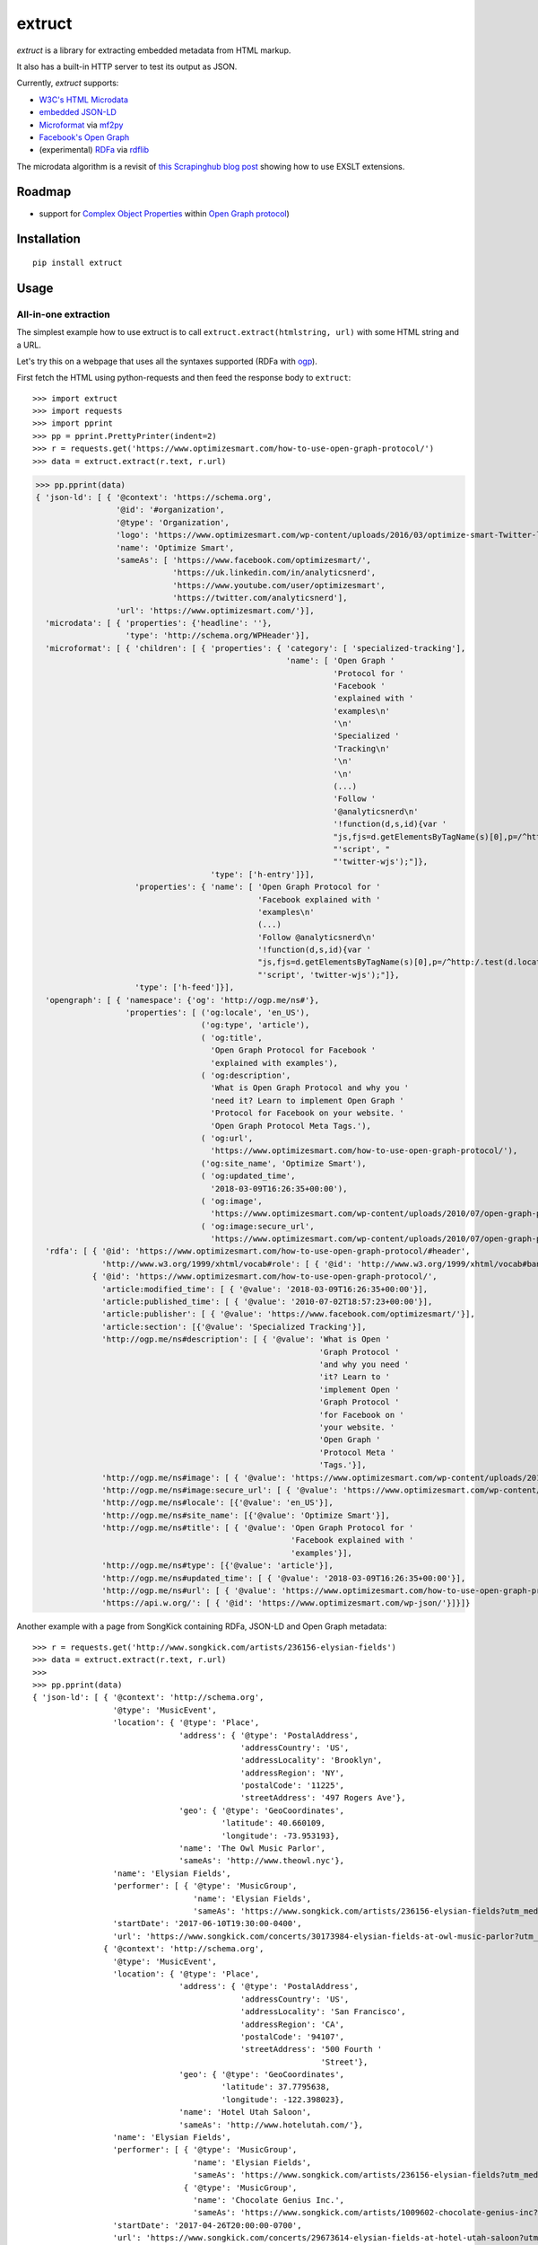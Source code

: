 =======
extruct
=======

.. image:: https://img.shields.io/travis/scrapinghub/extruct/master.svg
    :target: https://travis-ci.org/scrapinghub/extruct

.. image:: https://img.shields.io/codecov/c/github/scrapinghub/extruct/master.svg?maxAge=2592000
    :target: https://codecov.io/gh/scrapinghub/extruct


*extruct* is a library for extracting embedded metadata from HTML markup.

It also has a built-in HTTP server to test its output as JSON.

Currently, *extruct* supports:

- `W3C's HTML Microdata`_
- `embedded JSON-LD`_
- `Microformat`_ via `mf2py`_
- `Facebook's Open Graph`_
- (experimental) `RDFa`_ via `rdflib`_

.. _W3C's HTML Microdata: http://www.w3.org/TR/microdata/
.. _embedded JSON-LD: http://www.w3.org/TR/json-ld/#embedding-json-ld-in-html-documents
.. _RDFa: https://www.w3.org/TR/html-rdfa/
.. _rdflib: https://pypi.python.org/pypi/rdflib/
.. _Microformat: http://microformats.org/wiki/Main_Page
.. _mf2py: https://github.com/microformats/mf2py
.. _Facebook's Open Graph: http://ogp.me/

The microdata algorithm is a revisit of `this Scrapinghub blog post`_ showing how to use EXSLT extensions.

.. _this Scrapinghub blog post: http://blog.scrapinghub.com/2014/06/18/extracting-schema-org-microdata-using-scrapy-selectors-and-xpath/

Roadmap
-------

- support for `Complex Object Properties`_ within `Open Graph protocol <ogp>`_)

.. _Complex Object Properties: https://developers.facebook.com/docs/sharing/opengraph/object-properties#complex
.. _ogp: http://ogp.me/#metadata


Installation
------------

::

    pip install extruct


Usage
-----

All-in-one extraction
+++++++++++++++++++++

The simplest example how to use extruct is to call ``extruct.extract(htmlstring, url)``
with some HTML string and a URL.

Let's try this on a webpage that uses all the syntaxes supported (RDFa with `ogp`_).

First fetch the HTML using python-requests and then feed the response body to ``extruct``::

>>> import extruct
>>> import requests
>>> import pprint
>>> pp = pprint.PrettyPrinter(indent=2)
>>> r = requests.get('https://www.optimizesmart.com/how-to-use-open-graph-protocol/')
>>> data = extruct.extract(r.text, r.url)

>>> pp.pprint(data)
{ 'json-ld': [ { '@context': 'https://schema.org',
                 '@id': '#organization',
                 '@type': 'Organization',
                 'logo': 'https://www.optimizesmart.com/wp-content/uploads/2016/03/optimize-smart-Twitter-logo.jpg',
                 'name': 'Optimize Smart',
                 'sameAs': [ 'https://www.facebook.com/optimizesmart/',
                             'https://uk.linkedin.com/in/analyticsnerd',
                             'https://www.youtube.com/user/optimizesmart',
                             'https://twitter.com/analyticsnerd'],
                 'url': 'https://www.optimizesmart.com/'}],
  'microdata': [ { 'properties': {'headline': ''},
                   'type': 'http://schema.org/WPHeader'}],
  'microformat': [ { 'children': [ { 'properties': { 'category': [ 'specialized-tracking'],
                                                     'name': [ 'Open Graph '
                                                               'Protocol for '
                                                               'Facebook '
                                                               'explained with '
                                                               'examples\n'
                                                               '\n'
                                                               'Specialized '
                                                               'Tracking\n'
                                                               '\n'
                                                               '\n'
                                                               (...)
                                                               'Follow '
                                                               '@analyticsnerd\n'
                                                               '!function(d,s,id){var '
                                                               "js,fjs=d.getElementsByTagName(s)[0],p=/^http:/.test(d.location)?'http':'https';if(!d.getElementById(id)){js=d.createElement(s);js.id=id;js.src=p+'://platform.twitter.com/widgets.js';fjs.parentNode.insertBefore(js,fjs);}}(document, "
                                                               "'script', "
                                                               "'twitter-wjs');"]},
                                     'type': ['h-entry']}],
                     'properties': { 'name': [ 'Open Graph Protocol for '
                                               'Facebook explained with '
                                               'examples\n'
                                               (...)
                                               'Follow @analyticsnerd\n'
                                               '!function(d,s,id){var '
                                               "js,fjs=d.getElementsByTagName(s)[0],p=/^http:/.test(d.location)?'http':'https';if(!d.getElementById(id)){js=d.createElement(s);js.id=id;js.src=p+'://platform.twitter.com/widgets.js';fjs.parentNode.insertBefore(js,fjs);}}(document, "
                                               "'script', 'twitter-wjs');"]},
                     'type': ['h-feed']}],
  'opengraph': [ { 'namespace': {'og': 'http://ogp.me/ns#'},
                   'properties': [ ('og:locale', 'en_US'),
                                   ('og:type', 'article'),
                                   ( 'og:title',
                                     'Open Graph Protocol for Facebook '
                                     'explained with examples'),
                                   ( 'og:description',
                                     'What is Open Graph Protocol and why you '
                                     'need it? Learn to implement Open Graph '
                                     'Protocol for Facebook on your website. '
                                     'Open Graph Protocol Meta Tags.'),
                                   ( 'og:url',
                                     'https://www.optimizesmart.com/how-to-use-open-graph-protocol/'),
                                   ('og:site_name', 'Optimize Smart'),
                                   ( 'og:updated_time',
                                     '2018-03-09T16:26:35+00:00'),
                                   ( 'og:image',
                                     'https://www.optimizesmart.com/wp-content/uploads/2010/07/open-graph-protocol.jpg'),
                                   ( 'og:image:secure_url',
                                     'https://www.optimizesmart.com/wp-content/uploads/2010/07/open-graph-protocol.jpg')]}],
  'rdfa': [ { '@id': 'https://www.optimizesmart.com/how-to-use-open-graph-protocol/#header',
              'http://www.w3.org/1999/xhtml/vocab#role': [ { '@id': 'http://www.w3.org/1999/xhtml/vocab#banner'}]},
            { '@id': 'https://www.optimizesmart.com/how-to-use-open-graph-protocol/',
              'article:modified_time': [ { '@value': '2018-03-09T16:26:35+00:00'}],
              'article:published_time': [ { '@value': '2010-07-02T18:57:23+00:00'}],
              'article:publisher': [ { '@value': 'https://www.facebook.com/optimizesmart/'}],
              'article:section': [{'@value': 'Specialized Tracking'}],
              'http://ogp.me/ns#description': [ { '@value': 'What is Open '
                                                            'Graph Protocol '
                                                            'and why you need '
                                                            'it? Learn to '
                                                            'implement Open '
                                                            'Graph Protocol '
                                                            'for Facebook on '
                                                            'your website. '
                                                            'Open Graph '
                                                            'Protocol Meta '
                                                            'Tags.'}],
              'http://ogp.me/ns#image': [ { '@value': 'https://www.optimizesmart.com/wp-content/uploads/2010/07/open-graph-protocol.jpg'}],
              'http://ogp.me/ns#image:secure_url': [ { '@value': 'https://www.optimizesmart.com/wp-content/uploads/2010/07/open-graph-protocol.jpg'}],
              'http://ogp.me/ns#locale': [{'@value': 'en_US'}],
              'http://ogp.me/ns#site_name': [{'@value': 'Optimize Smart'}],
              'http://ogp.me/ns#title': [ { '@value': 'Open Graph Protocol for '
                                                      'Facebook explained with '
                                                      'examples'}],
              'http://ogp.me/ns#type': [{'@value': 'article'}],
              'http://ogp.me/ns#updated_time': [ { '@value': '2018-03-09T16:26:35+00:00'}],
              'http://ogp.me/ns#url': [ { '@value': 'https://www.optimizesmart.com/how-to-use-open-graph-protocol/'}],
              'https://api.w.org/': [ { '@id': 'https://www.optimizesmart.com/wp-json/'}]}]}


Another example with a page from SongKick containing RDFa, JSON-LD and Open Graph metadata::

  >>> r = requests.get('http://www.songkick.com/artists/236156-elysian-fields')
  >>> data = extruct.extract(r.text, r.url)
  >>>
  >>> pp.pprint(data)
  { 'json-ld': [ { '@context': 'http://schema.org',
                   '@type': 'MusicEvent',
                   'location': { '@type': 'Place',
                                 'address': { '@type': 'PostalAddress',
                                              'addressCountry': 'US',
                                              'addressLocality': 'Brooklyn',
                                              'addressRegion': 'NY',
                                              'postalCode': '11225',
                                              'streetAddress': '497 Rogers Ave'},
                                 'geo': { '@type': 'GeoCoordinates',
                                          'latitude': 40.660109,
                                          'longitude': -73.953193},
                                 'name': 'The Owl Music Parlor',
                                 'sameAs': 'http://www.theowl.nyc'},
                   'name': 'Elysian Fields',
                   'performer': [ { '@type': 'MusicGroup',
                                    'name': 'Elysian Fields',
                                    'sameAs': 'https://www.songkick.com/artists/236156-elysian-fields?utm_medium=organic&utm_source=microformat'}],
                   'startDate': '2017-06-10T19:30:00-0400',
                   'url': 'https://www.songkick.com/concerts/30173984-elysian-fields-at-owl-music-parlor?utm_medium=organic&utm_source=microformat'},
                 { '@context': 'http://schema.org',
                   '@type': 'MusicEvent',
                   'location': { '@type': 'Place',
                                 'address': { '@type': 'PostalAddress',
                                              'addressCountry': 'US',
                                              'addressLocality': 'San Francisco',
                                              'addressRegion': 'CA',
                                              'postalCode': '94107',
                                              'streetAddress': '500 Fourth '
                                                               'Street'},
                                 'geo': { '@type': 'GeoCoordinates',
                                          'latitude': 37.7795638,
                                          'longitude': -122.398023},
                                 'name': 'Hotel Utah Saloon',
                                 'sameAs': 'http://www.hotelutah.com/'},
                   'name': 'Elysian Fields',
                   'performer': [ { '@type': 'MusicGroup',
                                    'name': 'Elysian Fields',
                                    'sameAs': 'https://www.songkick.com/artists/236156-elysian-fields?utm_medium=organic&utm_source=microformat'},
                                  { '@type': 'MusicGroup',
                                    'name': 'Chocolate Genius Inc.',
                                    'sameAs': 'https://www.songkick.com/artists/1009602-chocolate-genius-inc?utm_medium=organic&utm_source=microformat'}],
                   'startDate': '2017-04-26T20:00:00-0700',
                   'url': 'https://www.songkick.com/concerts/29673614-elysian-fields-at-hotel-utah-saloon?utm_medium=organic&utm_source=microformat'},
                 { '@context': 'http://schema.org',
                   '@type': 'MusicEvent',
                   'location': { '@type': 'Place',
                                 'address': { '@type': 'PostalAddress',
                                              'addressCountry': 'France',
                                              'addressLocality': 'Saint-Nazaire',
                                              'postalCode': '44600',
                                              'streetAddress': 'Alvéole 14 de la '
                                                               'base sous-Marine '
                                                               'Bd de la Légion '
                                                               'd’Honneur'},
                                 'geo': { '@type': 'GeoCoordinates',
                                          'latitude': 47.2755434,
                                          'longitude': -2.2022817},
                                 'name': 'VIP',
                                 'sameAs': 'http://www.levip-saintnazaire.com/'},
                   'name': 'Elysian Fields',
                   'performer': [ { '@type': 'MusicGroup',
                                    'name': 'Elysian Fields',
                                    'sameAs': 'https://www.songkick.com/artists/236156-elysian-fields?utm_medium=organic&utm_source=microformat'},
                                  { '@type': 'MusicGroup',
                                    'name': 'Troy Von Balthazar',
                                    'sameAs': 'https://www.songkick.com/artists/355304-troy-von-balthazar?utm_medium=organic&utm_source=microformat'}],
                   'startDate': '2016-10-29T21:00:00+0200',
                   'url': 'https://www.songkick.com/concerts/27626524-elysian-fields-at-vip?utm_medium=organic&utm_source=microformat'},
                 { '@context': 'http://schema.org',
                   '@type': 'MusicGroup',
                   'image': 'https://images.sk-static.com/images/media/profile_images/artists/236156/card_avatar',
                   'interactionCount': '6100 UserLikes',
                   'logo': 'https://images.sk-static.com/images/media/profile_images/artists/236156/card_avatar',
                   'name': 'Elysian Fields',
                   'url': 'https://www.songkick.com/artists/236156-elysian-fields?utm_medium=organic&utm_source=microformat'}],
    'microdata': [],
    'microformat': [],
    'opengraph': [ { 'namespace': { 'concerts': 'http://ogp.me/ns/fb/songkick-concerts#',
                                    'fb': 'http://www.facebook.com/2008/fbml',
                                    'og': 'http://ogp.me/ns#'},
                     'properties': [ ('fb:app_id', '308540029359'),
                                     ('og:site_name', 'Songkick'),
                                     ('og:type', 'songkick-concerts:artist'),
                                     ('og:title', 'Elysian Fields'),
                                     ( 'og:description',
                                       'Find out when Elysian Fields is next '
                                       'playing live near you. List of all '
                                       'Elysian Fields tour dates and concerts.'),
                                     ( 'og:url',
                                       'https://www.songkick.com/artists/236156-elysian-fields'),
                                     ( 'og:image',
                                       'http://images.sk-static.com/images/media/img/col4/20100330-103600-169450.jpg')]}],
    'rdfa': [ { '@id': 'https://www.songkick.com/artists/236156-elysian-fields',
                'al:ios:app_name': [{'@value': 'Songkick Concerts'}],
                'al:ios:app_store_id': [{'@value': '438690886'}],
                'al:ios:url': [ { '@value': 'songkick://artists/236156-elysian-fields'}],
                'http://ogp.me/ns#description': [ { '@value': 'Find out when '
                                                              'Elysian Fields is '
                                                              'next playing live '
                                                              'near you. List of '
                                                              'all Elysian '
                                                              'Fields tour dates '
                                                              'and concerts.'}],
                'http://ogp.me/ns#image': [ { '@value': 'http://images.sk-static.com/images/media/img/col4/20100330-103600-169450.jpg'}],
                'http://ogp.me/ns#site_name': [{'@value': 'Songkick'}],
                'http://ogp.me/ns#title': [{'@value': 'Elysian Fields'}],
                'http://ogp.me/ns#type': [{'@value': 'songkick-concerts:artist'}],
                'http://ogp.me/ns#url': [ { '@value': 'https://www.songkick.com/artists/236156-elysian-fields'}],
                'http://www.facebook.com/2008/fbmlapp_id': [ { '@value': '308540029359'}]}]}


You can also use each extractor individually. See below.

Microdata extraction
++++++++++++++++++++

>>> import pprint
>>> pp = pprint.PrettyPrinter(indent=2)
>>>
>>> from extruct.w3cmicrodata import MicrodataExtractor
>>>
>>> # example from http://www.w3.org/TR/microdata/#associating-names-with-items
>>> html = """<!DOCTYPE HTML>
... <html>
...  <head>
...   <title>Photo gallery</title>
...  </head>
...  <body>
...   <h1>My photos</h1>
...   <figure itemscope itemtype="http://n.whatwg.org/work" itemref="licenses">
...    <img itemprop="work" src="images/house.jpeg" alt="A white house, boarded up, sits in a forest.">
...    <figcaption itemprop="title">The house I found.</figcaption>
...   </figure>
...   <figure itemscope itemtype="http://n.whatwg.org/work" itemref="licenses">
...    <img itemprop="work" src="images/mailbox.jpeg" alt="Outside the house is a mailbox. It has a leaflet inside.">
...    <figcaption itemprop="title">The mailbox.</figcaption>
...   </figure>
...   <footer>
...    <p id="licenses">All images licensed under the <a itemprop="license"
...    href="http://www.opensource.org/licenses/mit-license.php">MIT
...    license</a>.</p>
...   </footer>
...  </body>
... </html>"""
>>>
>>> mde = MicrodataExtractor()
>>> data = mde.extract(html)
>>> pp.pprint(data)
[{'properties': {'license': 'http://www.opensource.org/licenses/mit-license.php',
                 'title': 'The house I found.',
                 'work': 'http://www.example.com/images/house.jpeg'},
  'type': 'http://n.whatwg.org/work'},
 {'properties': {'license': 'http://www.opensource.org/licenses/mit-license.php',
                 'title': 'The mailbox.',
                 'work': 'http://www.example.com/images/mailbox.jpeg'},
  'type': 'http://n.whatwg.org/work'}]

JSON-LD extraction
++++++++++++++++++

>>> import pprint
>>> pp = pprint.PrettyPrinter(indent=2)
>>>
>>> from extruct.jsonld import JsonLdExtractor
>>>
>>> html = """<!DOCTYPE HTML>
... <html>
...  <head>
...   <title>Some Person Page</title>
...  </head>
...  <body>
...   <h1>This guys</h1>
...     <script type="application/ld+json">
...     {
...       "@context": "http://schema.org",
...       "@type": "Person",
...       "name": "John Doe",
...       "jobTitle": "Graduate research assistant",
...       "affiliation": "University of Dreams",
...       "additionalName": "Johnny",
...       "url": "http://www.example.com",
...       "address": {
...         "@type": "PostalAddress",
...         "streetAddress": "1234 Peach Drive",
...         "addressLocality": "Wonderland",
...         "addressRegion": "Georgia"
...       }
...     }
...     </script>
...  </body>
... </html>"""
>>>
>>> jslde = JsonLdExtractor()
>>>
>>> data = jslde.extract(html)
>>> pp.pprint(data)
[{'@context': 'http://schema.org',
  '@type': 'Person',
  'additionalName': 'Johnny',
  'address': {'@type': 'PostalAddress',
              'addressLocality': 'Wonderland',
              'addressRegion': 'Georgia',
              'streetAddress': '1234 Peach Drive'},
  'affiliation': 'University of Dreams',
  'jobTitle': 'Graduate research assistant',
  'name': 'John Doe',
  'url': 'http://www.example.com'}]


RDFa extraction (experimental)
++++++++++++++++++++++++++++++

>>> import pprint
>>> pp = pprint.PrettyPrinter(indent=2)
>>> from extruct.rdfa import RDFaExtractor  # you can ignore the warning about html5lib not being available
INFO:rdflib:RDFLib Version: 4.2.1
/home/paul/.virtualenvs/extruct.wheel.test/lib/python3.5/site-packages/rdflib/plugins/parsers/structureddata.py:30: UserWarning: html5lib not found! RDFa and Microdata parsers will not be available.
  'parsers will not be available.')
>>>
>>> html = """<html>
...  <head>
...    ...
...  </head>
...  <body prefix="dc: http://purl.org/dc/terms/ schema: http://schema.org/">
...    <div resource="/alice/posts/trouble_with_bob" typeof="schema:BlogPosting">
...       <h2 property="dc:title">The trouble with Bob</h2>
...       ...
...       <h3 property="dc:creator schema:creator" resource="#me">Alice</h3>
...       <div property="schema:articleBody">
...         <p>The trouble with Bob is that he takes much better photos than I do:</p>
...       </div>
...      ...
...    </div>
...  </body>
... </html>
... """
>>>
>>> rdfae = RDFaExtractor()
>>> pp.pprint(rdfae.extract(html, url='http://www.example.com/index.html'))
[{'@id': 'http://www.example.com/alice/posts/trouble_with_bob',
  '@type': ['http://schema.org/BlogPosting'],
  'http://purl.org/dc/terms/creator': [{'@id': 'http://www.example.com/index.html#me'}],
  'http://purl.org/dc/terms/title': [{'@value': 'The trouble with Bob'}],
  'http://schema.org/articleBody': [{'@value': '\n'
                                               '        The trouble with Bob '
                                               'is that he takes much better '
                                               'photos than I do:\n'
                                               '      '}],
  'http://schema.org/creator': [{'@id': 'http://www.example.com/index.html#me'}]}]

You'll get a list of expanded JSON-LD nodes.


Open Graph extraction
++++++++++++++++++++++++++++++

>>> import pprint
>>> pp = pprint.PrettyPrinter(indent=2)
>>>
>>> from extruct.opengraph import OpenGraphExtractor
>>>
>>> html = """<!DOCTYPE html PUBLIC "-//W3C//DTD XHTML 1.0 Transitional//EN" "https://www.w3.org/TR/xhtml1/DTD/xhtml1-transitional.dtd">
... <html xmlns="https://www.w3.org/1999/xhtml" xmlns:og="https://ogp.me/ns#" xmlns:fb="https://www.facebook.com/2008/fbml">
...  <head>
...   <title>Himanshu's Open Graph Protocol</title>
...   <meta http-equiv="Content-Type" content="text/html;charset=WINDOWS-1252" />
...   <meta http-equiv="Content-Language" content="en-us" />
...   <link rel="stylesheet" type="text/css" href="event-education.css" />
...   <meta name="verify-v1" content="so4y/3aLT7/7bUUB9f6iVXN0tv8upRwaccek7JKB1gs=" >
...   <meta property="og:title" content="Himanshu's Open Graph Protocol"/>
...   <meta property="og:type" content="article"/>
...   <meta property="og:url" content="https://www.eventeducation.com/test.php"/>
...   <meta property="og:image" content="https://www.eventeducation.com/images/982336_wedding_dayandouan_th.jpg"/>
...   <meta property="fb:admins" content="himanshu160"/>
...   <meta property="og:site_name" content="Event Education"/>
...   <meta property="og:description" content="Event Education provides free courses on event planning and management to event professionals worldwide."/>
...  </head>
...  <body>
...   <div id="fb-root"></div>
...   <script>(function(d, s, id) {
...               var js, fjs = d.getElementsByTagName(s)[0];
...               if (d.getElementById(id)) return;
...                  js = d.createElement(s); js.id = id;
...                  js.src = "//connect.facebook.net/en_US/all.js#xfbml=1&appId=501839739845103";
...                  fjs.parentNode.insertBefore(js, fjs);
...                  }(document, 'script', 'facebook-jssdk'));</script>
...  </body>
... </html>"""
>>>
>>> opengraphe = OpenGraphExtractor()
>>> pp.pprint(opengraphe.extract(html, url='http://www.example.com/index.html'))
[{"namespace": {
      "og": "http://ogp.me/ns#"
  },
  "properties": [
      [
          "og:title",
          "Himanshu's Open Graph Protocol"
      ],
      [
          "og:type",
          "article"
      ],
      [
          "og:url",
          "https://www.eventeducation.com/test.php"
      ],
      [
          "og:image",
          "https://www.eventeducation.com/images/982336_wedding_dayandouan_th.jpg"
      ],
      [
          "og:site_name",
          "Event Education"
      ],
      [
          "og:description",
          "Event Education provides free courses on event planning and management to event professionals worldwide."
      ]
    ]
 }]


Microformat extraction
++++++++++++++++++++++++++++++

>>> import pprint
>>> pp = pprint.PrettyPrinter(indent=2)
>>>
>>> from extruct.microformat import MicroformatExtractor
>>>
>>> html = """<!DOCTYPE html PUBLIC "-//W3C//DTD XHTML 1.0 Transitional//EN" "https://www.w3.org/TR/xhtml1/DTD/xhtml1-transitional.dtd">
... <html xmlns="https://www.w3.org/1999/xhtml" xmlns:og="https://ogp.me/ns#" xmlns:fb="https://www.facebook.com/2008/fbml">
...  <head>
...   <title>Himanshu's Open Graph Protocol</title>
...   <meta http-equiv="Content-Type" content="text/html;charset=WINDOWS-1252" />
...   <meta http-equiv="Content-Language" content="en-us" />
...   <link rel="stylesheet" type="text/css" href="event-education.css" />
...   <meta name="verify-v1" content="so4y/3aLT7/7bUUB9f6iVXN0tv8upRwaccek7JKB1gs=" >
...   <meta property="og:title" content="Himanshu's Open Graph Protocol"/>
...   <article class="h-entry">
...    <h1 class="p-name">Microformats are amazing</h1>
...    <p>Published by <a class="p-author h-card" href="http://example.com">W. Developer</a>
...       on <time class="dt-published" datetime="2013-06-13 12:00:00">13<sup>th</sup> June 2013</time></p>
...    <p class="p-summary">In which I extoll the virtues of using microformats.</p>
...    <div class="e-content">
...     <p>Blah blah blah</p>
...    </div>
...   </article>
...  </head>
...  <body></body>
... </html>"""
>>>
>>> microformate = MicroformatExtractor()
>>> data = microformate.extract(html)
>>> pp.pprint(data)
[{"type": [
      "h-entry"
  ],
  "properties": {
      "name": [
          "Microformats are amazing"
      ],
      "author": [
          {
              "type": [
                  "h-card"
              ],
              "properties": {
                  "name": [
                      "W. Developer"
                  ],
                  "url": [
                      "http://example.com"
                  ]
              },
              "value": "W. Developer"
          }
      ],
      "published": [
          "2013-06-13 12:00:00"
      ],
      "summary": [
          "In which I extoll the virtues of using microformats."
      ],
      "content": [
          {
              "html": "\n<p>Blah blah blah</p>\n",
              "value": "\nBlah blah blah\n"
          }
      ]
    }
 }]

REST API service
----------------

*extruct* also ships with a REST API service to test its output from URLs.

Dependencies
++++++++++++

* bottle_ (Web framework)
* gevent_ (Aysnc framework)
* requests_

.. _bottle: https://pypi.python.org/pypi/bottle
.. _gevent: http://www.gevent.org/
.. _requests: http://docs.python-requests.org/

Usage
+++++

::

    python -m extruct.service

launches an HTTP server listening on port 10005.

Methods supported
+++++++++++++++++

::

    /extruct/<URL>
    method = GET


    /extruct/batch
    method = POST
    params:
        urls - a list of URLs separted by newlines
        urlsfile - a file with one URL per line

E.g. http://localhost:10005/extruct/http://www.sarenza.com/i-love-shoes-susket-s767163-p0000119412

will output something like this:

>>>
{ 'json-ld': [ { '@context': 'http://schema.org',
                 '@id': 'FP',
                 '@type': 'Product',
                 'brand': { '@type': 'Brand',
                            'url': 'https://www.sarenza.com/i-love-shoes'},
                 'color': ['Lava', 'Black', 'Lt grey'],
                 'image': [ 'https://cdn.sarenza.net/_img/productsv4/0000119412/MD_0000119412_223992_09.jpg?201509221045&v=20180313113923',
                            'https://cdn.sarenza.net/_img/productsv4/0000119412/MD_0000119412_223992_02.jpg?201509291747&v=20180313113923',
                            'https://cdn.sarenza.net/_img/productsv4/0000119412/MD_0000119412_223992_03.jpg?201509221045&v=20180313113923',
                            'https://cdn.sarenza.net/_img/productsv4/0000119412/MD_0000119412_223992_04.jpg?201509221045&v=20180313113923',
                            'https://cdn.sarenza.net/_img/productsv4/0000119412/MD_0000119412_223992_05.jpg?201509221045&v=20180313113923',
                            'https://cdn.sarenza.net/_img/productsv4/0000119412/MD_0000119412_223992_06.jpg?201509221045&v=20180313113923',
                            'https://cdn.sarenza.net/_img/productsv4/0000119412/MD_0000119412_223992_07.jpg?201509221045&v=20180313113923',
                            'https://cdn.sarenza.net/_img/productsv4/0000119412/MD_0000119412_223992_08.jpg?201509221045&v=20180313113923'],
                 'name': 'Susket',
                 'offers': { '@type': 'AggregateOffer',
                             'availability': 'InStock',
                             'highPrice': '49.00',
                             'lowPrice': '0.00',
                             'price': '0.00',
                             'priceCurrency': 'EUR'}}],
  'microdata': [ { 'properties': { 'average': '4.7',
                                   'best': '5',
                                   'itemreviewed': 'Sarenza',
                                   'rating': '4.7 / 5\n\t\t  (4 066 avis)',
                                   'votes': '4 066'},
                   'type': 'http://data-vocabulary.org/Review-aggregate'}],
  'microformat': [],
  'opengraph': [ { 'namespace': {'og': 'http://ogp.me/ns#'},
                   'properties': [ ( 'og:title',
                                     'I Love Shoes Susket @sarenza.com'),
                                   ( 'og:image',
                                     'https://cdn.sarenza.net/_img/productsv4/0000119412/MD_0000119412_223992_09.jpg?201509221045&v=20180313113923'),
                                   ('og:site_name', 'sarenza.com'),
                                   ('og:type', 'product'),
                                   ('og:description', '...'),
                                   ( 'og:url',
                                     'https://www.sarenza.com/i-love-shoes-susket-s767163-p0000119412'),
                                   ('og:country-name', 'FRA')]}],
  'rdfa': [ { '@id': 'https://www.sarenza.com/i-love-shoes-susket-s767163-p0000119412',
              'http://ogp.me/ns#country-name': [{'@value': 'FRA'}],
              'http://ogp.me/ns#description': [{'@value': '...'}],
              'http://ogp.me/ns#image': [ { '@value': 'https://cdn.sarenza.net/_img/productsv4/0000119412/MD_0000119412_223992_09.jpg?201509221045&v=20180313113923'}],
              'http://ogp.me/ns#site_name': [{'@value': 'sarenza.com'}],
              'http://ogp.me/ns#title': [ { '@value': 'I Love Shoes Susket '
                                                      '@sarenza.com'}],
              'http://ogp.me/ns#type': [{'@value': 'product'}],
              'http://ogp.me/ns#url': [ { '@value': 'https://www.sarenza.com/i-love-shoes-susket-s767163-p0000119412'}],
              'http://ogp.me/ns/fb#admins': [{'@value': '100001934697625'}],
              'http://ogp.me/ns/fb#app_id': [{'@value': '148128758532914'}]},
            { '@id': '_:Ncf1962068aa142b29000813372db7841',
              'http://www.w3.org/1999/xhtml/vocab#role': [ { '@id': 'http://www.w3.org/1999/xhtml/vocab#navigation'}]}]}


Command Line Tool
-----------------

*extruct* provides a command line tool that allows you to fetch a page and
extract the metadata from it directly from the command line.

Dependencies
++++++++++++

The command line tool depends on requests_, which is not installed by default
when you install **extruct**. In order to use the command line tool, you can
install **extruct** with the `cli` extra requirements::

    pip install extruct[cli]


Usage
+++++

::

    extruct "http://example.com"

Downloads "http://example.com" and outputs the Microdata, JSON-LD and RDFa, Open Graph
and Microformat metadata to `stdout`.

Supported Parameters
++++++++++++++++++++

By default, the command line tool will try to extract all the supported
metadata formats from the page (currently Microdata, JSON-LD, RDFa, Open Graph
and Microformat). If you want to restrict the output to just one or a subset of
those, you can pass their individual names through 'syntaxes' argument.

For example, this command extracts only Microdata and JSON-LD metadata from
"http://example.com"::

    extruct "http://example.com" --syntaxes microdata json-ld 

NB syntaxes names passed must correspond to these: microdata, json-ld, rdfa, opengraph, microformat

Development version
-------------------

::

    mkvirtualenv extruct
    pip install -r requirements-dev.txt


Tests
-----

Run tests in current environment::

    py.test tests


Use tox_ to run tests with different Python versions::

    tox


.. _tox: https://testrun.org/tox/latest/


Versioning
----------

Use bumpversion_ to conveniently change project version::

    bumpversion patch  # 0.0.0 -> 0.0.1
    bumpversion minor  # 0.0.1 -> 0.1.0
    bumpversion major  # 0.1.0 -> 1.0.0

.. _bumpversion: https://pypi.python.org/pypi/bumpversion
